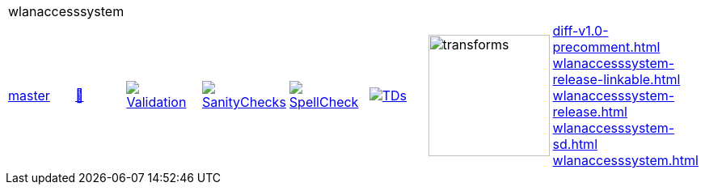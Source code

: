 [cols="1,1,1,1,1,1,1,1"]
|===
8+|wlanaccesssystem 
| https://github.com/commoncriteria/wlanaccesssystem/tree/master[master] 
a| https://commoncriteria.github.io/wlanaccesssystem/master/wlanaccesssystem-release.html[📄]
a|[link=https://github.com/commoncriteria/wlanaccesssystem/blob/gh-pages/master/ValidationReport.txt]
image::https://raw.githubusercontent.com/commoncriteria/wlanaccesssystem/gh-pages/master/validation.svg[Validation]
a|[link=https://github.com/commoncriteria/wlanaccesssystem/blob/gh-pages/master/SanityChecksOutput.md]
image::https://raw.githubusercontent.com/commoncriteria/wlanaccesssystem/gh-pages/master/warnings.svg[SanityChecks]
a|[link=https://github.com/commoncriteria/wlanaccesssystem/blob/gh-pages/master/SpellCheckReport.txt]
image::https://raw.githubusercontent.com/commoncriteria/wlanaccesssystem/gh-pages/master/spell-badge.svg[SpellCheck]
a|[link=https://github.com/commoncriteria/wlanaccesssystem/blob/gh-pages/master/TDValidationReport.txt]
image::https://raw.githubusercontent.com/commoncriteria/wlanaccesssystem/gh-pages/master/tds.svg[TDs]
a|image::https://raw.githubusercontent.com/commoncriteria/wlanaccesssystem/gh-pages/master/transforms.svg[transforms,150]
a| 
https://commoncriteria.github.io/wlanaccesssystem/master/diff-v1.0-precomment.html[diff-v1.0-precomment.html] +
https://commoncriteria.github.io/wlanaccesssystem/master/wlanaccesssystem-release-linkable.html[wlanaccesssystem-release-linkable.html] +
https://commoncriteria.github.io/wlanaccesssystem/master/wlanaccesssystem-release.html[wlanaccesssystem-release.html] +
https://commoncriteria.github.io/wlanaccesssystem/master/wlanaccesssystem-sd.html[wlanaccesssystem-sd.html] +
https://commoncriteria.github.io/wlanaccesssystem/master/wlanaccesssystem.html[wlanaccesssystem.html] +
|===
